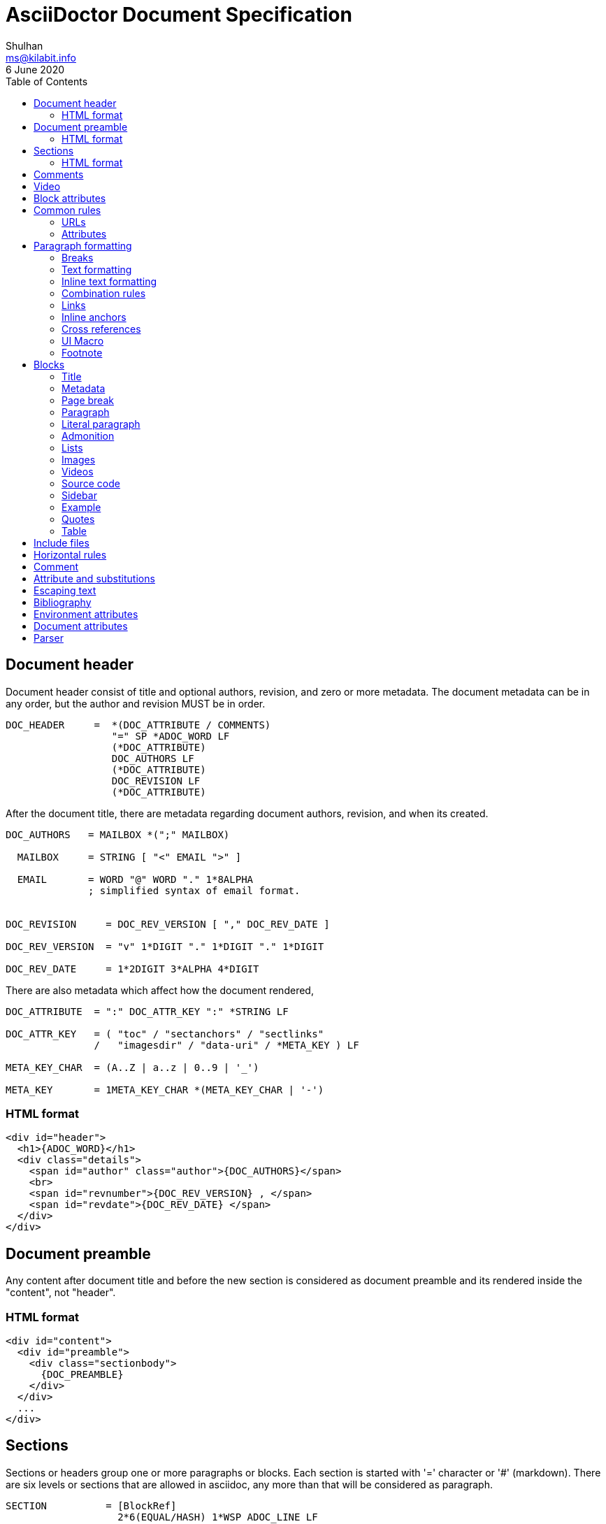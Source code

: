 = AsciiDoctor Document Specification
Shulhan <ms@kilabit.info>
6 June 2020
:toc:

==  Document header

Document header consist of title and optional authors, revision, and zero or
more metadata.
The document metadata can be in any order, but the author and revision MUST be
in order.

----
DOC_HEADER     =  *(DOC_ATTRIBUTE / COMMENTS)
                  "=" SP *ADOC_WORD LF
                  (*DOC_ATTRIBUTE)
                  DOC_AUTHORS LF
                  (*DOC_ATTRIBUTE)
                  DOC_REVISION LF
                  (*DOC_ATTRIBUTE)
----

After the document title, there are metadata regarding document authors,
revision, and when its created.

----
DOC_AUTHORS   = MAILBOX *(";" MAILBOX)

  MAILBOX     = STRING [ "<" EMAIL ">" ]

  EMAIL       = WORD "@" WORD "." 1*8ALPHA
              ; simplified syntax of email format.


DOC_REVISION     = DOC_REV_VERSION [ "," DOC_REV_DATE ]

DOC_REV_VERSION  = "v" 1*DIGIT "." 1*DIGIT "." 1*DIGIT

DOC_REV_DATE     = 1*2DIGIT 3*ALPHA 4*DIGIT
----

There are also metadata which affect how the document rendered,

----
DOC_ATTRIBUTE  = ":" DOC_ATTR_KEY ":" *STRING LF

DOC_ATTR_KEY   = ( "toc" / "sectanchors" / "sectlinks"
               /   "imagesdir" / "data-uri" / *META_KEY ) LF

META_KEY_CHAR  = (A..Z | a..z | 0..9 | '_')

META_KEY       = 1META_KEY_CHAR *(META_KEY_CHAR | '-')
----


===  HTML format

----
<div id="header">
  <h1>{ADOC_WORD}</h1>
  <div class="details">
    <span id="author" class="author">{DOC_AUTHORS}</span>
    <br>
    <span id="revnumber">{DOC_REV_VERSION} , </span>
    <span id="revdate">{DOC_REV_DATE} </span>
  </div>
</div>
----


==  Document preamble

Any content after document title and before the new section is considered as
document preamble and its rendered inside the "content", not "header".

===  HTML format

----
<div id="content">
  <div id="preamble">
    <div class="sectionbody">
      {DOC_PREAMBLE}
    </div>
  </div>
  ...
</div>
----


== Sections

Sections or headers group one or more paragraphs or blocks.
Each section is started with '=' character or '#' (markdown).
There are six levels or sections that are allowed in asciidoc, any more than
that will be considered as paragraph.

----
SECTION          = [BlockRef]
                   2*6(EQUAL/HASH) 1*WSP ADOC_LINE LF
----

===  HTML format

HTML class for section is `sectN`, where N is the level, which is equal to
number of '=' minus 1.

----
<div class="sectN">
  <hN>{ADOC_WORD}</hN>
  <div class="sectionbody">
    ...
  </div>
</div>
----

==  Comments

----
COMMENT_SINGLE = "//" LINE

COMMENT_BLOCK  = "////" LF
                 *LINE
                 "////" LF

COMMENTS = *(COMMENT_SINGLE / COMMENT_BLOCK)
----

==  Video

----
BLOCK_VIDEO = "video::" (URL / WORD) "[" ( "youtube" / "vimeo" ) *(BLOCK_ATTR) "]"
----

==  Block attributes

----
BLOCK_ATTRS = BLOCK_ATTR *("," BLOCK_ATTR)

BLOCK_ATTR  = WORD "=" (DQUOTE) WORD (DQUOTE)
----

==  Common rules

----
DQUOTE      = %d34  ; "
HASH        = %d35  ; #
SQUOTE      = %d39  ; '
ASTERISK    = %d42  ; *
HYPHEN      = %d45  ; -
PERIOD      = %d46  ; .
COLON       = %d58  ; :
EQUAL       = %d61  ; =
LSQUARE     = %d91  ; [
RSQUARE     = %d93  ; ]
UNDERSCORE  = %d95  ; _
GRAVE       = %d96  ; `
LBRACES     = %d123 ; {
RBRACES     = %d125 ; }

WORD      = 1*VCHAR           ; Sequence of visible character without
                              ; white spaces.

STRING    = WORD *(WSP WORD)  ; Sequence of word with spaces between them.

LINE      = STRING LF         ; Sequence of string that end with \n



REF_ID     = 1*ALPHA *(HYPHEN ALPHA DIGIT)
----

===  URLs

----
URL_LOCAL     = "/" 1*VCHAR *("/" VCHAR)

URL_WINDOWS   = "\\" 1*VCHAR *("\" VCHAR)

URL_EXTERNAL  = ( "http" / "https" ) "://" 1*VCHAR

URL_LITERAL   = "++" URL_EXTERNAL "++"

LOCATION      = URL_LOCAL / URL_WINDOWS / URL_EXTERNAL / URL_LITERAL
----

===  Attributes

----
Options     = LSQUARE *("%" WORD) RSQUARE LF

OptionValue = [DQUOTE] WORD *("," WORD) [DQUOTE]

RoleName    = WORD

AttrRole    = "role" EQUAL (DQUOTE RoleName DQUOTE / RoleName)

AttrTitle   = "title" EQUAL STRING

AttrWindow  = "window" EQUAL  ("_blank")

AttrCaption = "caption" EQUAL STRING

AttrLink    = "link" EQUAL LOCATION

AttrWidth   = "width" EQUAL 1*DIGIT

AttrStart   = "start" EQUAL 1*DIGIT

AttrEnd     = "end" EQUAL 1*DIGIT

AttrOptions = "options" EQUAL OptionValue

AttrCols    = 1*DIGIT *("," 1*DIGIT) [ASTERISK]
----


==  Paragraph formatting

class: `paragraph`

===  Breaks

----
LINEBreak = SP "+" LF
----


===  Text formatting

----
InlinePassthrough = "+" 1*LINE "+"

Italic      = UNDERSCORE (Bold / Mono / 1*LINE UNDERSCORE

Bold        = ASTERISK (Italic / Mono / 1*LINE) ASTERISK

Mono        = GRAVE (InlinePassthrough / (Bold / Italic / 1*LINE) ) GRAVE SP

Mono2       = 2GRAVE (Bold / InlinePassthrough / 1*LINE ) 2GRAVE SP
----


===  Inline text formatting

----
Superscript         = "^" WORD "^"

Subscript           = "~" WORD "~"

InlineItalic        = 2UNDERSCORE STRING 2UNDERSCORE

InlineBold          = 2ASTERISK (InlineItalic / STRING) 2ASTERISK

DoubleQuoteCurved   = DQUOTE GRAVE 1*LINE GRAVE DQUOTE

SingleQuoteCurved   = SQUOTE GRAVE 1*LINE GRAVE SQUOTE

Apostrophe          = GRAVE SQUOTE
----


===  Combination rules

----
ADOC_WORD    = (Superscript / Subscript / InlineItalic / InlineBold
             / DoubleQuoteCurved / SingleQuoteCurved / Apostrophe / WORD)

ADOC_STRING  = (InlinePassthrough / Italic / Bold / Mono / ADOC_WORD / STRING)

ADOC_LINE    = ADOC_STRING LF
----


===  Links

----
LinkAttr        = "," (AttrRole / LinkAttrWindow)

LinkTitle       = LSQUARE *ADOC_STRING *LinkAttr RSQUARE

LinkExternal    = [ "link: "] LOCATION [ LinkTitle ] LF

LinkEMAIL       = [ "mailto" COLON ] EMAIL [ LinkTitle ]

LinkIRC         = "irc://" WORD
----

===  Inline anchors

----
InlineAnchorRoles   = LSQUARE RoleName *(WSP RoleName) RSQUARE

InlineAnchor        = 2LSQUARE REF_ID ["," STRING] 2RSQUARE
                      InlineAnchorRoles Paragraph

InlineAnchorPhrase  = LSQUARE "#" REF_ID *[PERIOD RoleName ] RSQUARE
                      "#" ADOC_STRING "#"

InlineAnchorTag     = "anchor" COLON REF_ID "[]" Paragraph
----

===  Cross references

----
InternalCrossRef  = "<<" REF_ID [ "," WORD ] ">>"

ExternalCrossRef  = "<<" File "#" REF_ID [ "," WORD ] ">>"
----

===  UI Macro

----
Kbd     = "kbd" COLON LSQUARE WORD *("+" WORD) RSQUARE

Menu    = "menu" COLON WORD LSQUARE WORD *(">" WORD) RSQUARE

Button  = "btn" COLON LSQUARE WORD RSQUARE
----

===  Footnote

----
Footnote = "footnote" COLON LSQUARE Paragraph RSQUARE LF LF
----



==  Blocks

Each block may contain a title and/or metadata.

===  Title

* You can assign a title to any paragraph, list, delimited block, or block
  macro.
* The title is displayed immediately above the content.
* If the content is a figure or image, the title is displayed below the content.

----
BlockTitle        = PERIOD ADOC_LINE LF
----

===  Metadata

----
BlockRef          = LSQUARE "#" REF_ID *[PERIOD RoleName] RSQUARE LF

BlockRefOld       = 2LSQUARE REF_ID 2RSQUARE LF
                    LSQUARE  AttrRole RSQUARE

BlockOptionItem   = "," WORD "=" Value

BlockAdoc         = 4EQUAL *WSP LF
                    Paragraph
                    4EQUAL *WSP LF
----


===  Page break

style: `page-break-after: always`

----
PageBreak = "<<<" LF
----


===  Paragraph

class: `paragraph`

----
ParagraphStyle    = LSQUARE PERIOD 1*ALPHA RSQUARE LF

Paragraph         = [ParagraphStyle] 1*ADOC_LINE LF
----

===  Literal paragraph

class: `literalblock`

----
LiteralParagraph  = 1*WSP Paragraph
----

===  Admonition

class: `admonitionblock`

----
AdmonitionType    = %s"NOTE" / %s"TIP" / %s"IMPORTANT" / %s"WARNING"
                  / %s"CAUTION"

Admonition        = AdmonitionType COLON WSP Paragraph

BlockAdmonition   = [BlockTitle]
                    LSQUARE AdmonitionType *WSP *BlockOptionItem RSQUARE LF
                    BlockAdoc
----


===  Lists

A blank line is required before and after a list to separated it from other
blocks.

====  Unordered list

class: `ulist`

----
ListContinuation  = ("+" LF ADOC_LINE / LF LiteralParagraph)

UnorderedListItem = *WSP 1*5(ASTERISK / HYPHEN) SP ADOC_LINE *ListContinuation

UnorderedList     = LF 1*UnorderedListItem LF
----

====  Ordered list

class: `olist arabic`

----
OrderderListItem  = *WSP 1*5(PERIOD) (SP / HTAB) ADOC_LINE *ListContinuation

OrderedList       = LF 1*OrderedListItem LF
----

====  Checklist

class: `ulist checklist`

----
Checklist     = ASTERISK (SP / HTAB)
                LSQUARE (ASTERISK / "X" / SP ) RSQUARE SP ADOC_LINE
----

====  Description

class: `dlist`

----
DescTerminology   = ADOC_STRING 2*5COLON

Description       = DescTerminology (SP / HTAB / LF) ADOC_LINE
----

===  Images

class: `imageblock`

----
ImageCaption  = LSQUARE AttrCaption "," AttrLink RSQUARE LF

ImageHeight   = 1*3DIGIT

ImageWidth    = 1*3DIGIT

ImageAttr     = LSQUARE [WORD
              *("," (ImageHeight / ImageWidth / AttrRole / AttrTitle))
              ] RSQUARE

Image         = LF
                [BlockTitle]
                [BlockRef]
                [ImageCaption]
                "image" 2COLON LOCATION ImageAttr LF

InlineImage   = 1*WSP "image" COLON LOCATION ImageAttr
----

===  Videos

class: `videoblock`

----
VideoAttr = AttrWidth / AttrStart / AttrEnd / AttrOptions

VideoTag  = LSQUARE [ VideoAttr *("," VideoAttr) ] RSQUARE

Video     = LF
            [BlockTitle]
            [BlockRef]
            "video" 2COLON LOCATION VideoTag LF
----

===  Source code

class: `listingblock`

----
LiteralBlock        = "...." LF Paragraph LF "...." LF

CodeLanguage        = WORD

CodeSyntax          = LSQUARE "source" [ "," CodeLanguage ] RSQUARE LF

CalloutID           = 1*DIGIT

CodeCalloutCommon   = ("//" / "#" / ";;") 1*WSP "<" CalloutID ">"

CodeCalloutHTML     = "<!--" CalloutID "-->"

CodeCallout         = (CodeCalloutCommon / CodeCalloutHTML)

CodeSource          = 1*STRING CodeCallout LF

BlockCode           = [BlockTitle]
                      [CodeSyntax]
                      4HYPHEN LF
                      1*CodeSource
                      4HYPHEN LF

BlockCodeSimple     = [BlockTitle]
                      [CodeSource] 1CodeSource LF

BlockCodeMarkdown   = 3GRAVE [CodeLanguage] LF
                      1*CodeSource
                      3GRAVE LF
----

===  Sidebar

class: `sidebarblock`

----
BlockSidebar    = [BlockTitle] 4ASTERISK Paragraph 4ASTERISK LF
----

===  Example

class: `exampleblock`

----
BlockExample    = [BlockTitle] BlockAdoc
----

===  Quotes

class: `quoteblock`

----
QuoteAuthor = 1*STRING

QuoteSource = 1*ADOC_STRING

QuoteLabel  = LSQUARE %s"quote" *(WSP) ["," QuoteAuthor ["," QuoteSource]]] RSQUARE

BlockQuote  = [QuoteLabel] LF
              [4UNDERSCORE Paragraph 4UNDERSCORE / Paragraph] LF
----

Abbreviated quote,

----
AbbrQuote   = DQUOTE Paragraph DQUOTE LF
              2HYPHEN [SP] QuoteAuthor ["," QuoteSource] LF
----

Air quote,

----
AirQuote    = QuoteLabel LF
              2DQUOTE LF Paragraph 2DQUOTE LF
----

Quotes with markdown styles,

----
QuoteMDLINE   = ">" SP ADOC_LINE

QuoteMDLabel  = ">" SP 2HYPHEN [SP] QuoteAuthor ["," QuoteSource]

QuoteMD       = 1*QuoteMDLINE QuoteMDLabel
----


===  Table

class: `tableblock frame-all grid-all stretch`

----
TableAttr     = AttrCols / AttrOptions / AttrWidth

TableOptions  = LSQUARE Options *("," TableAttr) RSQUARE

TableColumn   = "|" Paragraph

TableHeader   = TableColumn *("|" [LF] TableColumn)

TableRow      = TableColumn *("|" [LF] TableColumn)

Table         = [BlockTitle]
                [TableOptions]
                "|===" LF
                [ TableHeader LF ]
                *TableRow LF
                "|===" LF

CSVLINE         = STRING *("," STRING) LF

TableCSV        = ",===" LF *CSVLINE LF ",===" LF

TableCSVInclude = "|===" LF Include "|===" LF

DSVSep          = 1VCHAR

DSVLINE         = STRING *(DSVSep STRING) LF

TableDSV        = DSVSep "===" LF DSVLINE LF DSVSep "===" LF
----



==  Include files

----
Extension   = ( "adoc" / "asciidoc" / "ad" )

File        = 1*WORD [ PERIOD Extension ]

Include     = "include" 2COLON ( File / URL_EXTERNAL ) "[]" LF
----



==  Horizontal rules

----
HorizontalRule           = LF 3SQUOTE LF                      ; \n'''\n
----

Markdown styles,

----
HorizontalRuleMDHyphen   = LF 3HYPHEN LF                      ; \n---\n

HorizontalRuleMDHyphen2  = LF HYPHEN SP HYPHEN SP HYPHEN LF   ; \n- - -\n

HorizontalRuleMDStar     = LF 3STAR LF                        ; \n***\n

HorizontalRuleMDStar2    = LF STAR SP STAR SP STAR LF         ; \n* * *\n
----


==  Comment

----
SingleComment = "//" LINE

BlockComment  = "////" LF Paragraph "////" LF
----


== Attribute and substitutions

----
AttrSubs  = LBRACES REF_ID RBRACES
----

Predefined attributes,

----
KnownAttr = "blank"   / "empty"  / "sp"    / "nbsp"  / "zwsp"  / "wj"  / "apos"
          / "quot"    / "lsquo"  / "rsquo" / "ldquo" / "rdquo" / "deg" / "plus"
          / "plus"    / "brvbar" / "vbar"  / "amp"   / "lt"    / "gt"
          / "startsb" / "endsb"  / "caret" / "asterisk" / "tilde" / "backslash"
          / "backtick" / "two-colons" / "two-semicolons" / "cpp"
----

== Escaping text

----
Esc           = "\" (ASTERISK / GRAVE / LSQUARE / HYPHEN / EQUAL / LBRACES
              / "_" / "~" / "^" / )

InlinePass    = "+" WORD "+"

InlineRaw     = "+++" STRING "+++"

InlineRawPass = "pass" COLON LSQUARE STRING RSQUARE
----


==  Bibliography

----
BibLabel  = LSQUARE "bibliography" RSQUARE

BibItem   = 3LSQUARE REF_ID ["," WORD] 3RSQUARE LINE
----


==  Environment attributes

asciidoctor::
  Set if the current processor is Asciidoctor.

asciidoctor-version::
  Asciidoctor version.

backend::
  Backend used to create the output file.

basebackend::
  The backend value minus any trailing numbers. For example, if the backend is
  `docbook5`, the basebackend is `docbook`.

docdate::
  Last modified date of the source document.

docdatetime::
  Last modified date and time of the source document.

docdir::
  Full path of the directory that contains the source document.

docfile::
  Full path of the source document.

docfilesuffix::
  File extension of the source document, including the leading period.

docname::
  Root name of the source document (no leading path or file extension).

doctime::
  Last modified time of the source document.

doctype::
  Document type (article, book or manpage).

docyear::
  Year that the document was last modified.

embedded::
  Set if content is being converted to an embeddable document (body only).

filetype::
  File extension of the output file name (without leading period).

htmlsyntax::
  Syntax used when generating the HTML output (html or xhtml).

localdate::
  Date when the document was converted.

localdatetime::
  Date and time when the document was converted.

localtime::
  Time when the document was converted.

localyear::
  Year when the document was converted.

outdir::
  Full path of the output directory.

outfile::
  Full path of the output file.

outfilesuffix::
  File extension of the output file (starting with a period) as determined by
  the backend (.html for html, .xml for docbook, etc.). (The value is not
  updated to match the file extension of the output file when one is specified
  explicitly). Safe to modify.

safe-mode-level::
  Numeric value of the safe mode setting. (UNSAFE=0, SAFE=10, SERVER=10,
  SECURE=20).

safe-mode-name::
    Textual value of the safe mode setting.

safe-mode-unsafe:: Set if the safe mode is UNSAFE.

safe-mode-safe:: Set if the safe mode is SAFE.

safe-mode-server:: Set if the safe mode is SERVER.

safe-mode-secure:: Set if the safe mode is SECURE.

user-home::
  Home directory of the current user. Resolves to . if the safe mode is SERVER
  or greater.


==  Document attributes

data-uri::
  When the data-uri attribute is set, all images in the document--including
  admonition icons—-are embedded into the document as data URIs.

imagesdir::
Images are resolved relative to the value of the imagesdir document attribute,
which is empty by default. You are encouraged to make use of the imagesdir
attribute to avoid hard-coding the common path to your images in every image
macro.
+
The imagesdir attribute can be an absolute path, relative path, or base URL.
When the image target is a URL or absolute path, the imagesdir prefix is not
prepended.

sourcedir:: directory to source code block.

source-highlighter::
  Syntax highlighting is enabled by setting the source-highlighter attribute in
  the document header or passed as an argument.


==  Parser

Asciidoc document depends on line-feed character, so before parsing we MUST
replace all "\r\n" with "\n".

The document composed of one or more block.

// vim: set expandtab ts=2 sw=2 tw=80:
